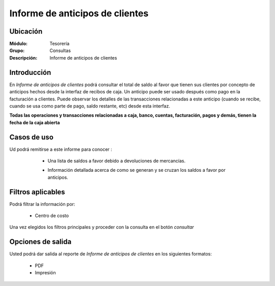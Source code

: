 ================================
Informe de anticipos de clientes
================================

Ubicación
---------

:Módulo:
 Tesorería

:Grupo:
 Consultas

:Descripción:
  Informe de anticipos de clientes

Introducción
------------

En *Informe de anticipos de clientes* podrá consultar el total de saldo al favor que tienen sus clientes por concepto de anticipos hechos desde la interfaz de recibos de caja. Un anticipo puede ser usado después como pago en la facturación a clientes. Puede observar los detalles de las transacciones relacionadas a este anticipo (cuando se recibe, cuando se usa como parte de pago, saldo restante, etc) desde esta interfaz.

**Todas las operaciones y transacciones relacionadas a caja, banco, cuentas, facturación, pagos y demás, tienen la fecha de la caja abierta**

		.. figure:: images/anticipos/1.png
 			:align: center


Casos de uso
------------

Ud podrá remitirse a este informe para conocer :

	- Una lista de saldos a favor debido a devoluciones de mercancías.
	- Información detallada acerca de como se generan y se cruzan los saldos a favor por anticipos.

		.. Note:

			Para ver en detalle los saldos a favor del cliente y las transacciones relacionadas con el anticipo, haga doble click en el número de identificación del cliente (la casilla de la primera columna da la grilla)

			En la información detallada verá una columna 'crédito' indicando las entradas por recibo, y en la columna 'débito' los canjes en la facturación.


 .. figure:: images/anticipos/2.png
		:align: center

Filtros aplicables
------------------
Podrá filtrar la información por:

	- Centro de costo



Una vez elegidos los filtros principales y proceder con la consulta en el botón |btn_ok.bmp| *consultar* 

Opciones de salida
------------------
Usted podrá dar salida al reporte de *Informe de anticipos de clientes* en los siguientes formatos:

	- |pdf_logo.gif| PDF 
	- |printer_q.bmp| Impresión



.. |pdf_logo.gif| image:: /_images/generales/pdf_logo.gif
.. |excel.bmp| image:: /_images/generales/excel.bmp
.. |codbar.png| image:: /_images/generales/codbar.png
.. |printer_q.bmp| image:: /_images/generales/printer_q.bmp
.. |calendaricon.gif| image:: /_images/generales/calendaricon.gif
.. |gear.bmp| image:: /_images/generales/gear.bmp
.. |openfolder.bmp| image:: /_images/generales/openfold.bmp
.. |library_listview.bmp| image:: /_images/generales/library_listview.png
.. |plus.bmp| image:: /_images/generales/plus.bmp
.. |wzedit.bmp| image:: /_images/generales/wzedit.bmp
.. |buscar.bmp| image:: /_images/generales/buscar.bmp
.. |delete.bmp| image:: /_images/generales/delete.bmp
.. |btn_ok.bmp| image:: /_images/generales/btn_ok.bmp
.. |refresh.bmp| image:: /_images/generales/refresh.bmp
.. |descartar.bmp| image:: /_images/generales/descartar.bmp
.. |save.bmp| image:: /_images/generales/save.bmp
.. |wznew.bmp| image:: /_images/generales/wznew.bmp